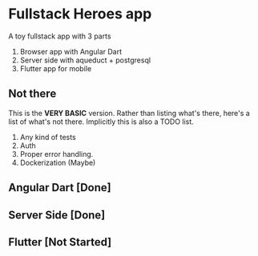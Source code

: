 * Fullstack Heroes app

  A toy fullstack app with 3 parts

  1. Browser app with Angular Dart
  2. Server side with aqueduct + postgresql
  3. Flutter app for mobile

** Not there
   This is the *VERY BASIC* version. Rather than listing what's there, here's a
   list of what's not there. Implicitly this is also a TODO list.

   1. Any kind of tests
   2. Auth
   2. Proper error handling.
   3. Dockerization (Maybe)
   

** Angular Dart [Done]

** Server Side [Done]

** Flutter [Not Started]
